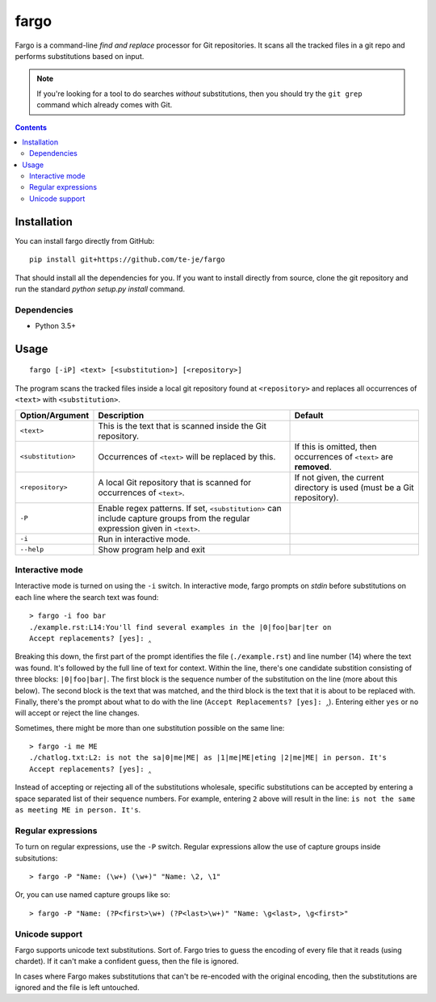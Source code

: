 fargo
=====

|build-status| |license|

Fargo is a command-line *find and replace* processor for Git repositories.
It scans all the tracked files in a git repo and performs substitutions
based on input.

.. image:: ./console-anim.gif

.. note:: If you're looking for a tool to do searches *without* substitutions,
  then you should try the ``git grep`` command which already comes with Git.

.. contents:: Contents

Installation
------------

You can install fargo directly from GitHub::

  pip install git+https://github.com/te-je/fargo

That should install all the dependencies for you. If you want to install
directly from source, clone the git repository and run the standard
`python setup.py install` command.

Dependencies
~~~~~~~~~~~~

* Python 3.5+

Usage
-----

::

  fargo [-iP] <text> [<substitution>] [<repository>]

The program scans the tracked files inside a local git repository found at
``<repository>`` and replaces all occurrences of ``<text>`` with
``<substitution>``.

==================  ===========================================   =======================================
Option/Argument     Description                                   Default
==================  ===========================================   =======================================
``<text>``          This is the text that is scanned inside the
                    Git repository.
------------------  -------------------------------------------   ---------------------------------------
``<substitution>``  Occurrences of ``<text>`` will be replaced    If this is omitted, then occurrences of
                    by this.                                      ``<text>`` are **removed**.
------------------  -------------------------------------------   ---------------------------------------
``<repository>``    A local Git repository that is scanned for    If not given, the current directory is
                    occurrences of ``<text>``.                    used (must be a Git repository).
------------------  -------------------------------------------   ---------------------------------------
``-P``              Enable regex patterns. If set,
                    ``<substitution>`` can include capture
                    groups from the regular expression given in
                    ``<text>``.
------------------  -------------------------------------------   ---------------------------------------
``-i``              Run in interactive mode.
------------------  -------------------------------------------   ---------------------------------------
``--help``          Show program help and exit
==================  ===========================================   =======================================


Interactive mode
~~~~~~~~~~~~~~~~

Interactive mode is turned on using the ``-i`` switch. In interactive mode,
fargo prompts on *stdin* before substitutions on each line where the search
text was found::

  > fargo -i foo bar
  ./example.rst:L14:You'll find several examples in the |0|foo|bar|ter on
  Accept replacements? [yes]: ‸

Breaking this down, the first part of the prompt identifies the file
(``./example.rst``) and line number (14) where the text was found. It's followed
by the full line of text for context. Within the line, there's one
candidate substition consisting of three blocks: ``|0|foo|bar|``. The first
block is the sequence number of the substitution on the line (more about this
below). The second block is the text that was matched, and the third block is
the text that it is about to be replaced with. Finally, there's the prompt
about what to do with the line (``Accept Replacements? [yes]: ‸``). Entering
either ``yes`` or ``no`` will accept or reject the line changes.

Sometimes, there might be more than one substitution possible on the same line::

  > fargo -i me ME
  ./chatlog.txt:L2: is not the sa|0|me|ME| as |1|me|ME|eting |2|me|ME| in person. It's
  Accept replacements? [yes]: ‸

Instead of accepting or rejecting all of the substitutions wholesale, specific
substitutions can be accepted by entering a space separated list of their
sequence numbers. For example, entering ``2`` above will result in the line:
:literal:`\ is not the same as meeting ME in person. It's`.


Regular expressions
~~~~~~~~~~~~~~~~~~~

To turn on regular expressions, use the ``-P`` switch. Regular expressions
allow the use of capture groups inside subsitutions::

  > fargo -P "Name: (\w+) (\w+)" "Name: \2, \1"

Or, you can use named capture groups like so::

  > fargo -P "Name: (?P<first>\w+) (?P<last>\w+)" "Name: \g<last>, \g<first>"


Unicode support
~~~~~~~~~~~~~~~

Fargo supports unicode text substitutions. Sort of. Fargo tries to guess the
encoding of every file that it reads (using chardet). If it can't make a
confident guess, then the file is ignored.

In cases where Fargo makes substitutions that can't be re-encoded with the
original encoding, then the substitutions are ignored and the file is left
untouched.


.. |build-status| image:: https://travis-ci.org/te-je/fargo.svg?branch=develop
    :target: https://travis-ci.org/te-je/fargo/branches
    :alt: build status
    :scale: 100%

.. |license| image:: https://img.shields.io/badge/license-MIT-blue.svg
    :target: https://raw.githubusercontent.com/te-je/fargo/develop/LICENSE.txt
    :alt: License
    :scale: 100%
